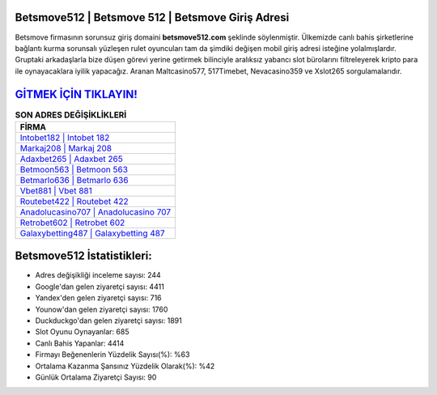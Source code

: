 ﻿Betsmove512 | Betsmove 512 | Betsmove Giriş Adresi
===================================

.. image:: images/betsmove-giris.jpg
   :width: 600
   
Betsmove firmasının sorunsuz giriş domaini **betsmove512.com** şeklinde söylenmiştir. Ülkemizde canlı bahis şirketlerine bağlantı kurma sorunsalı yüzleşen rulet oyuncuları tam da şimdiki değişen mobil giriş adresi isteğine yolalmışlardır. Gruptaki arkadaşlarla bize düşen görevi yerine getirmek bilinciyle aralıksız yabancı slot bürolarını filtreleyerek kripto para ile oynayacaklara iyilik yapacağız. Aranan Maltcasino577, 517Timebet, Nevacasino359 ve Xslot265 sorgulamalarıdır.

`GİTMEK İÇİN TIKLAYIN! <https://urlday.cc/git>`_
==============

.. list-table:: **SON ADRES DEĞİŞİKLİKLERİ**
   :widths: 100
   :header-rows: 1

   * - FİRMA
   * - `Intobet182 | Intobet 182 <intobet182-intobet-182-intobet-giris-adresi.html>`_
   * - `Markaj208 | Markaj 208 <markaj208-markaj-208-markaj-giris-adresi.html>`_
   * - `Adaxbet265 | Adaxbet 265 <adaxbet265-adaxbet-265-adaxbet-giris-adresi.html>`_	 
   * - `Betmoon563 | Betmoon 563 <betmoon563-betmoon-563-betmoon-giris-adresi.html>`_	 
   * - `Betmarlo636 | Betmarlo 636 <betmarlo636-betmarlo-636-betmarlo-giris-adresi.html>`_ 
   * - `Vbet881 | Vbet 881 <vbet881-vbet-881-vbet-giris-adresi.html>`_
   * - `Routebet422 | Routebet 422 <routebet422-routebet-422-routebet-giris-adresi.html>`_	 
   * - `Anadolucasino707 | Anadolucasino 707 <anadolucasino707-anadolucasino-707-anadolucasino-giris-adresi.html>`_
   * - `Retrobet602 | Retrobet 602 <retrobet602-retrobet-602-retrobet-giris-adresi.html>`_
   * - `Galaxybetting487 | Galaxybetting 487 <galaxybetting487-galaxybetting-487-galaxybetting-giris-adresi.html>`_
	 
Betsmove512 İstatistikleri:
===================================	 
* Adres değişikliği inceleme sayısı: 244
* Google'dan gelen ziyaretçi sayısı: 4411
* Yandex'den gelen ziyaretçi sayısı: 716
* Younow'dan gelen ziyaretçi sayısı: 1760
* Duckduckgo'dan gelen ziyaretçi sayısı: 1891
* Slot Oyunu Oynayanlar: 685
* Canlı Bahis Yapanlar: 4414
* Firmayı Beğenenlerin Yüzdelik Sayısı(%): %63
* Ortalama Kazanma Şansınız Yüzdelik Olarak(%): %42
* Günlük Ortalama Ziyaretçi Sayısı: 90
